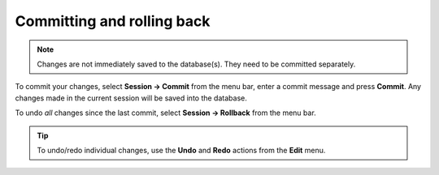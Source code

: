 

.. _committing_and_rolling_back:

Committing and rolling back
---------------------------

.. contents::
   :local:

.. note:: Changes are not immediately saved to the database(s). They need to be committed separately.

To commit your changes, select **Session -> Commit** from the menu bar, enter a commit message and press **Commit**.
Any changes made in the current session will be saved into the database.

To undo *all* changes since the last commit, select **Session -> Rollback** from the menu bar.

.. tip:: To undo/redo individual changes, use the **Undo** and **Redo** actions from the **Edit** menu.

.. Advanced
.. --------

.. Entering parameter values of special type
.. =========================================

.. Plotting parameter values
.. =========================